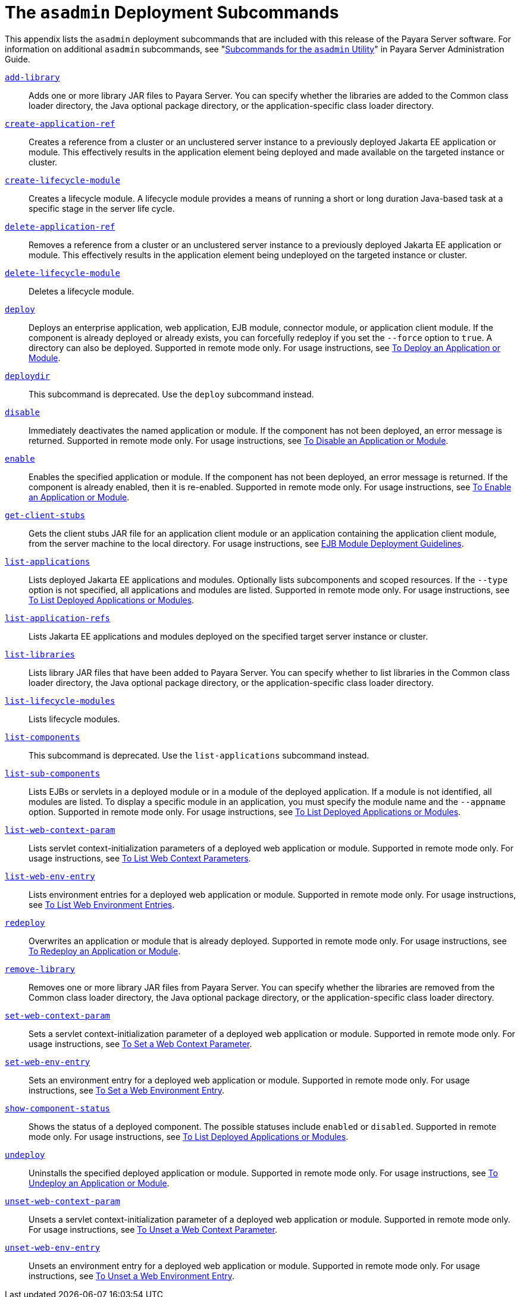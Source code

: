 [[the-asadmin-deployment-subcommands]]
= The `asadmin` Deployment Subcommands

This appendix lists the `asadmin` deployment subcommands that are included with this release of the Payara Server software.
For information on additional `asadmin` subcommands, see "xref:docs:administration-guide:asadmin-subcommands.adoc#subcommands-for-the-asadmin-utility[Subcommands for the `asadmin` Utility]" in Payara Server Administration Guide.

xref:docs:reference-manual:add-library.adoc[`add-library`]::
  Adds one or more library JAR files to Payara Server. You can specify whether the libraries are added to the Common class loader
  directory, the Java optional package directory, or the application-specific class loader directory.

xref:docs:reference-manual:create-application-ref.adoc[`create-application-ref`]::
  Creates a reference from a cluster or an unclustered server instance to a previously deployed Jakarta EE application or module.
  This effectively results in the application element being deployed and made available on the targeted instance or cluster.

xref:docs:reference-manual:create-lifecycle-module.adoc[`create-lifecycle-module`]::
  Creates a lifecycle module. A lifecycle module provides a means of running a short or long duration Java-based task at a specific stage in the server life cycle.

xref:docs:reference-manual:delete-application-ref.adoc[`delete-application-ref`]::
  Removes a reference from a cluster or an unclustered server instance   to a previously deployed Jakarta EE application or module.
  This effectively results in the application element being undeployed on the targeted instance or cluster.

xref:docs:reference-manual:delete-lifecycle-module.adoc[`delete-lifecycle-module`]::
  Deletes a lifecycle module.

xref:docs:reference-manual:deploy.adoc[`deploy`]::
  Deploys an enterprise application, web application, EJB module, connector module, or application client module. If the component is already deployed or already exists, you can forcefully redeploy if you set the `--force` option to `true`.
  A directory can also be deployed. Supported in remote mode only. For usage instructions, see xref:docs:application-deployment-guide:deploying-applications.adoc#to-deploy-an-application-or-module[To Deploy an Application or Module].

xref:docs:reference-manual:deploydir.adoc[`deploydir`]::
  This subcommand is deprecated. Use the `deploy` subcommand instead.

xref:docs:reference-manual:disable.adoc[`disable`]::
  Immediately deactivates the named application or module. If the component has not been deployed, an error message is returned. Supported in remote mode only.
  For usage instructions, see xref:docs:application-deployment-guide:deploying-applications.adoc#to-disable-an-application-or-module[To Disable an Application or Module].

xref:docs:reference-manual:enable.adoc[`enable`]::
  Enables the specified application or module. If the component has not been deployed, an error message is returned. If the component is already enabled, then it is re-enabled.
  Supported in remote mode only. For usage instructions, see xref:docs:application-deployment-guide:deploying-applications.adoc#to-enable-an-application-or-module[To Enable an Application or Module].

xref:docs:reference-manual:get-client-stubs.adoc[`get-client-stubs`]::
  Gets the client stubs JAR file for an application client module or an application containing the application client module, from the server machine to the local directory.
  For usage instructions, see xref:docs:application-deployment-guide:deploying-applications.adoc#ejb-module-deployment-guidelines[EJB Module Deployment Guidelines].

xref:docs:reference-manual:list-applications.adoc[`list-applications`]::
  Lists deployed Jakarta EE applications and modules. Optionally lists subcomponents and scoped resources. If the `--type` option is not specified, all applications and modules are listed. Supported in remote mode only.
  For usage instructions, see xref:docs:application-deployment-guide:deploying-applications.adoc#to-list-deployed-applications-or-modules[To List Deployed Applications or Modules].

xref:docs:reference-manual:list-application-refs.adoc[`list-application-refs`]::
  Lists Jakarta EE applications and modules deployed on the specified target server instance or cluster.

xref:docs:reference-manual:list-libraries.adoc[`list-libraries`]::
  Lists library JAR files that have been added to Payara Server. You can specify whether to list libraries in the Common class loader directory,
  the Java optional package directory, or the application-specific class loader directory.

xref:docs:reference-manual:list-lifecycle-modules.adoc[`list-lifecycle-modules`]::
  Lists lifecycle modules.

xref:docs:reference-manual:list-components.adoc[`list-components`]::
  This subcommand is deprecated. Use the `list-applications` subcommand instead.

xref:docs:reference-manual:list-sub-components.adoc[`list-sub-components`]::
  Lists EJBs or servlets in a deployed module or in a module of the deployed application.
  If a module is not identified, all modules are listed. To display a specific module in an application, you must specify the module name and the `--appname` option.
  Supported in remote mode only. For usage instructions, see xref:docs:application-deployment-guide:deploying-applications.adoc#to-list-deployed-applications-or-modules[To List Deployed Applications or Modules].

xref:docs:reference-manual:list-web-context-param.adoc[`list-web-context-param`]::
  Lists servlet context-initialization parameters of a deployed web application or module. Supported in remote mode only.
  For usage instructions, see xref:docs:application-deployment-guide:deploying-applications.adoc#to-list-web-context-parameters[To List Web Context Parameters].

xref:docs:reference-manual:list-web-env-entry.adoc[`list-web-env-entry`]::
  Lists environment entries for a deployed web application or module. Supported in remote mode only.
  For usage instructions, see xref:docs:application-deployment-guide:deploying-applications.adoc#to-list-web-environment-entries[To List Web Environment Entries].

xref:docs:reference-manual:redeploy.adoc[`redeploy`]::
  Overwrites an application or module that is already deployed. Supported in remote mode only.
  For usage instructions, see xref:docs:application-deployment-guide:deploying-applications.adoc#to-redeploy-an-application-or-module[To Redeploy an Application or Module].

xref:docs:reference-manual:remove-library.adoc[`remove-library`]::
  Removes one or more library JAR files from Payara Server. You can
  specify whether the libraries are removed from the Common class loader directory, the Java optional package directory, or the application-specific class loader directory.

xref:docs:reference-manual:set-web-context-param.adoc[`set-web-context-param`]::
  Sets a servlet context-initialization parameter of a deployed web application or module. Supported in remote mode only.
  For usage instructions, see xref:docs:application-deployment-guide:deploying-applications.adoc#to-set-a-web-context-parameter[To Set a Web Context Parameter].

xref:docs:reference-manual:set-web-env-entry.adoc[`set-web-env-entry`]::
  Sets an environment entry for a deployed web application or module.
  Supported in remote mode only. For usage instructions, see
  xref:docs:application-deployment-guide:deploying-applications.adoc#[To Set a Web Environment Entry].

xref:docs:reference-manual:show-component-status.adoc[`show-component-status`]::
  Shows the status of a deployed component. The possible statuses include `enabled` or `disabled`. Supported in remote mode only.
  For usage instructions, see xref:docs:application-deployment-guide:deploying-applications.adoc#to-set-a-web-environment-entry[To List Deployed Applications or Modules].

xref:docs:reference-manual:undeploy.adoc[`undeploy`]::
  Uninstalls the specified deployed application or module. Supported in remote mode only.
  For usage instructions, see xref:docs:application-deployment-guide:deploying-applications.adoc#to-undeploy-an-application-or-module[To Undeploy an Application or Module].

xref:docs:reference-manual:unset-web-context-param.adoc[`unset-web-context-param`]::
  Unsets a servlet context-initialization parameter of a deployed web application or module. Supported in remote mode only.
  For usage instructions, see xref:docs:application-deployment-guide:deploying-applications.adoc#to-unset-a-web-context-parameter[To Unset a Web Context Parameter].

xref:docs:reference-manual:unset-web-env-entry.adoc[`unset-web-env-entry`]::
  Unsets an environment entry for a deployed web application or module. Supported in remote mode only.
  For usage instructions, see xref:docs:application-deployment-guide:deploying-applications.adoc#to-unset-a-web-environment-entry[To Unset a Web Environment Entry].


